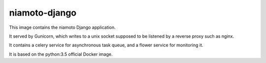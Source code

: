 ============
niamoto-django
============

This image contains the niamoto Django application.

It served by Gunicorn, which writes to a unix socket supposed to be listened
by a reverse proxy such as nginx.

It contains a celery service for asynchronous task queue, and a flower service
for monitoring it.

It is based on the python:3.5 official Docker image.
